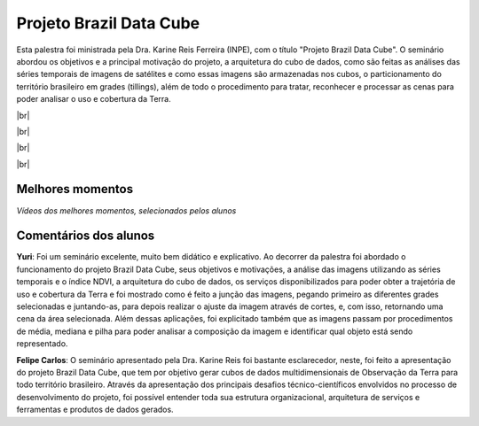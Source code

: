 Projeto Brazil Data Cube
=========================

.. |br| raw:: html

   <br />

Esta palestra foi ministrada pela Dra. Karine Reis Ferreira (INPE), com o título "Projeto Brazil Data Cube". O seminário abordou os objetivos e a principal motivação do projeto, a arquitetura do cubo de dados, como são feitas as análises das séries temporais de imagens de satélites e como essas imagens são armazenadas nos cubos, o particionamento do território brasileiro em grades (tillings), além de todo o procedimento para tratar, reconhecer e processar as cenas para poder analisar o uso e cobertura da Terra. 

|br|

.. raw:: html

    <embed>
        <div align="center">
         <img src="../_static/Karine1.png" style="width: 60vw; min-width: 330px;">
      </div>
    </embed>

|br|

.. raw:: html

    <embed>
        <div align="center">
         <img src="../_static/Karine2.png" style="width: 30vw; min-width: 115px;">
      </div>
    </embed>

|br|

.. raw:: html

    <embed>
        <div align="center">
         <img src="../_static/Karine3.png" style="width: 30vw; min-width: 115px;">
      </div>
    </embed>

|br|

Melhores momentos
------------------

*Vídeos dos melhores momentos, selecionados pelos alunos*

.. raw:: html

    <embed>
        <div align="center">
         <video width="500" height="300" controls>
            <iframe width="560" height="315" src="https://www.youtube.com/embed/eVAjQNvQdO8" frameborder="0" allow="accelerometer; autoplay; encrypted-media; gyroscope; picture-in-picture" allowfullscreen></iframe>
         </video>
      </div>
    </embed>

.. raw:: html

    <embed>
        <div align="center">
         <video width="500" height="300" controls>
            <iframe width="560" height="315" src="https://www.youtube.com/embed/D6NrneVir3o" frameborder="0" allow="accelerometer; autoplay; encrypted-media; gyroscope; picture-in-picture" allowfullscreen></iframe>
         </video>
      </div>
    </embed>

Comentários dos alunos
-----------------------

**Yuri**: Foi um seminário excelente, muito bem didático e explicativo. Ao decorrer da palestra foi abordado o funcionamento do projeto Brazil Data Cube, seus objetivos e motivações, a análise das imagens utilizando as séries temporais e o índice NDVI, a arquitetura do cubo de dados, os serviços disponibilizados para poder obter a trajetória de uso e cobertura da Terra e foi mostrado como é feito a junção das imagens, pegando primeiro as diferentes grades selecionadas e juntando-as, para depois realizar o ajuste da imagem através de cortes, e, com isso, retornando uma cena da área selecionada. Além dessas aplicações, foi explicitado também que as imagens passam por procedimentos de média, mediana e pilha para poder analisar a composição da imagem e identificar qual objeto está sendo representado.

**Felipe Carlos**: O seminário apresentado pela Dra. Karine Reis foi bastante esclarecedor, neste, foi feito a apresentação do projeto Brazil Data Cube, que tem por objetivo gerar cubos de dados multidimensionais de Observação da Terra para todo território brasileiro. Através da apresentação dos principais desafios técnico-científicos envolvidos no processo de desenvolvimento do projeto, foi possível entender toda sua estrutura organizacional, arquitetura de serviços e ferramentas e produtos de dados gerados.
